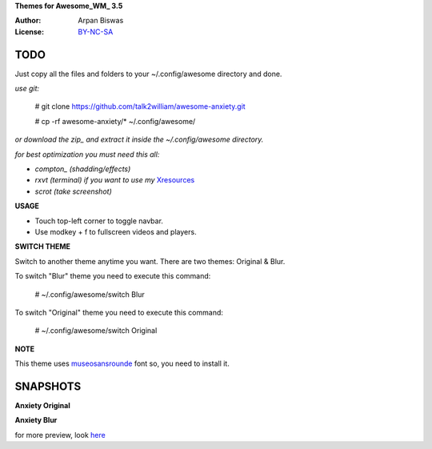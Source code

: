 **Themes for Awesome_WM_ 3.5**

:Author: Arpan Biswas
:License: BY-NC-SA_

TODO
==========

Just copy all the files and folders to your ~/.config/awesome directory and done.

*use git:*

 # git clone https://github.com/talk2william/awesome-anxiety.git
 
 # cp -rf awesome-anxiety/* ~/.config/awesome/
 
*or download the zip_ and extract it inside the ~/.config/awesome directory.*

*for best optimization you must need this all:*

- *compton_ (shadding/effects)*

- *rxvt (terminal) if you want to use my* Xresources_

- *scrot (take screenshot)*

**USAGE**

- Touch top-left corner to toggle navbar.

- Use modkey + f to fullscreen videos and players.

**SWITCH THEME**

Switch to another theme anytime you want.
There are two themes: Original & Blur.

To switch "Blur" theme you need to execute this command:

 # ~/.config/awesome/switch Blur
 
To switch "Original" theme you need to execute this command:

 # ~/.config/awesome/switch Original

**NOTE**

This theme uses museosansrounde_ font so, you need to install it.

SNAPSHOTS
===========

**Anxiety Original**

.. image:: snaps/Original/2015-04-02-155709_1600x900_scrot.png

**Anxiety Blur**

.. image:: snaps/Blur/2015-04-03-225730_1600x900_scrot.png


for more preview, look here_

.. _BY-NC-SA: http://creativecommons.org/licenses/by-nc-sa/3.0/
.. _compton: https://github.com/chjj/compton
.. _here: /snaps/
.. _zip: https://github.com/talk2william/awesome-anxiety/archive/master.zip
.. _Xresources: /.Xresources
.. _museosansrounde: /museosansrounded-900-webfont.ttf
